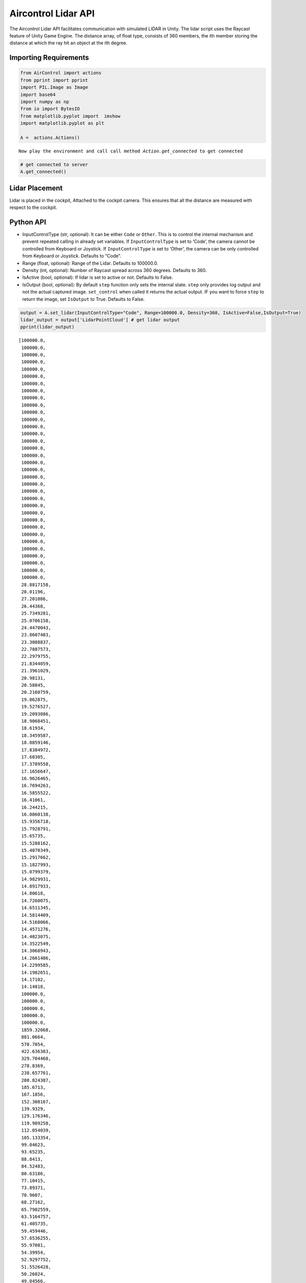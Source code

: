Aircontrol Lidar API
====================

The Aircontrol Lidar API facilitates communication with simulated LIDAR
in Unity. The lidar script uses the Raycast feature of Unity Game
Engine. The distance array, of float type, consists of 360 members, the
ith member storing the distance at which the ray hit an object at the
ith degree.

Importing Requirements
----------------------

.. code:: ipython3

    from AirControl import actions
    from pprint import pprint
    import PIL.Image as Image
    import base64
    import numpy as np
    from io import BytesIO
    from matplotlib.pyplot import  imshow
    import matplotlib.pyplot as plt
    
    A =  actions.Actions()



.. parsed-literal::

    Now play the environment and call call method `Action.get_connected` to get connected


.. code:: ipython3

    # get connected to server
    A.get_connected()

Lidar Placement
---------------

Lidar is placed in the cockpit, Attached to the cockpit camera. This
ensures that all the distance are measured with respect to the cockpit.

Python API
----------

-  InputControlType (str, optional): It can be either ``Code`` or
   ``Other``. This is to control the internal mechanism and prevent
   repeated calling in already set variables.
   If ``InputControlType`` is set to ‘Code’, the camera cannot be
   controlled from Keyboard or Joystick. If ``InputControlType`` is set
   to ‘Other’, the camera can be only controlled from Keyboard or
   Joystick. Defaults to “Code”.
-  Range (float, optional): Range of the Lidar. Defaults to 100000.0.
-  Density (int, optional): Number of Raycast spread across 360 degrees.
   Defaults to 360.
-  IsActive (bool, optional): If lidar is set to active or not. Defaults
   to False.
-  IsOutput (bool, optional): By default ``step`` function only sets the
   internal state. ``step`` only provides log output and not the actual
   captured image. ``set_control`` when called it returns the actual
   output. IF you want to force ``step`` to return the image, set
   ``IsOutput`` to True. Defaults to False.

.. code:: ipython3

    output = A.set_lidar(InputControlType="Code", Range=100000.0, Density=360, IsActive=False,IsOutput=True)
    lidar_output = output['LidarPointCloud'] # get lidar output
    pprint(lidar_output)


.. parsed-literal::

    [100000.0,
     100000.0,
     100000.0,
     100000.0,
     100000.0,
     100000.0,
     100000.0,
     100000.0,
     100000.0,
     100000.0,
     100000.0,
     100000.0,
     100000.0,
     100000.0,
     100000.0,
     100000.0,
     100000.0,
     100000.0,
     100000.0,
     100000.0,
     100000.0,
     100000.0,
     100000.0,
     100000.0,
     100000.0,
     100000.0,
     100000.0,
     100000.0,
     100000.0,
     100000.0,
     100000.0,
     100000.0,
     100000.0,
     100000.0,
     28.8817158,
     28.01196,
     27.201086,
     26.44368,
     25.7349281,
     25.0706158,
     24.4470043,
     23.8607483,
     23.3088837,
     22.7887573,
     22.2979755,
     21.8344059,
     21.3961029,
     20.98131,
     20.58845,
     20.2160759,
     19.862875,
     19.5276527,
     19.2093086,
     18.9068451,
     18.61934,
     18.3459587,
     18.0859146,
     17.8384972,
     17.60305,
     17.3789558,
     17.1656647,
     16.9626465,
     16.7694263,
     16.5855522,
     16.41061,
     16.244215,
     16.0860138,
     15.9356718,
     15.7928791,
     15.65735,
     15.5288162,
     15.4070349,
     15.2917662,
     15.1827993,
     15.0799379,
     14.9829931,
     14.8917933,
     14.80618,
     14.7260075,
     14.6511345,
     14.5814409,
     14.5168066,
     14.4571276,
     14.4023075,
     14.3522549,
     14.3068943,
     14.2661486,
     14.2299585,
     14.1982651,
     14.17102,
     14.14818,
     100000.0,
     100000.0,
     100000.0,
     100000.0,
     100000.0,
     1859.32068,
     881.0664,
     570.7054,
     422.636383,
     329.704468,
     278.8369,
     238.657761,
     208.824387,
     185.6713,
     167.1856,
     152.308167,
     139.9329,
     129.176346,
     119.989258,
     112.054039,
     105.133354,
     99.04623,
     93.65235,
     88.8413,
     84.52483,
     80.63186,
     77.10415,
     73.89371,
     70.9607,
     68.27162,
     65.7982559,
     63.5164757,
     61.405735,
     59.459446,
     57.6536255,
     55.97081,
     54.39954,
     52.9297752,
     51.5526428,
     50.26024,
     49.04566,
     47.90263,
     46.8256073,
     45.8096046,
     44.85011,
     43.9431,
     43.0849075,
     42.2731056,
     41.50677,
     40.77995,
     40.09014,
     39.4350777,
     38.8127251,
     38.2211647,
     37.6586723,
     37.12364,
     36.6145744,
     36.1301651,
     35.66911,
     35.23028,
     34.8125877,
     34.4150543,
     34.03674,
     33.676796,
     33.3344345,
     33.0089226,
     32.6995659,
     32.405735,
     32.1268425,
     31.8623276,
     31.61168,
     31.3744316,
     31.1501312,
     30.9383755,
     30.7387772,
     30.5509853,
     30.3746719,
     30.20953,
     30.0552788,
     29.9116669,
     29.77844,
     29.6553936,
     2.16294241,
     2.10318184,
     2.07182574,
     2.05951381,
     1.93164814,
     1.93017673,
     1.92929482,
     1.92900109,
     1.929295,
     1.93017685,
     28.9281578,
     28.91629,
     28.9132481,
     28.9190044,
     28.93358,
     28.9570026,
     28.9892921,
     29.03051,
     29.080719,
     29.1399937,
     29.2084217,
     29.2861176,
     29.3731956,
     29.4697952,
     29.5760765,
     29.6922,
     29.8183613,
     29.9547558,
     30.1016254,
     30.2591953,
     30.4277477,
     30.6075554,
     30.7989464,
     31.0022488,
     31.2178249,
     31.446064,
     31.6873913,
     31.9422569,
     32.21114,
     32.49458,
     32.79312,
     33.1073837,
     33.4380074,
     33.7856941,
     34.15121,
     34.5353432,
     34.93899,
     35.36308,
     35.8086357,
     36.27675,
     36.76861,
     37.2855072,
     37.8288422,
     38.4001045,
     39.00095,
     39.63316,
     40.298687,
     40.9996529,
     41.7383652,
     42.51738,
     43.3394775,
     44.2077141,
     45.1255074,
     46.0965347,
     47.12493,
     48.21529,
     49.3726921,
     50.6028671,
     51.9120827,
     53.3075066,
     54.7971764,
     56.3902245,
     58.0968361,
     59.9288139,
     61.88158,
     63.97362,
     66.23298,
     68.67938,
     71.33599,
     74.2299347,
     77.39319,
     80.86384,
     84.73878,
     89.0304642,
     93.8101349,
     99.1640854,
     105.200233,
     112.055038,
     119.904541,
     128.978729,
     139.584915,
     151.8112,
     166.374817,
     183.202362,
     203.835587,
     229.785126,
     266.6534,
     317.838867,
     392.151184,
     500.0665,
     703.8849,
     1262.71509,
     100000.0,
     100000.0,
     100000.0,
     100000.0,
     14.7312546,
     14.7524986,
     14.7783117,
     14.8087339,
     14.8438139,
     14.8836031,
     14.9281654,
     14.9775734,
     15.0319023,
     15.0912437,
     15.1556845,
     15.22534,
     15.3003187,
     15.3807478,
     15.4667654,
     15.5585155,
     15.6561565,
     15.7598619,
     15.8698177,
     15.9862261,
     16.1092911,
     16.2392521,
     16.376358,
     16.52088,
     16.6730919,
     16.8333111,
     17.0018654,
     17.17912,
     17.3654575,
     17.561285,
     17.7670517,
     17.98324,
     18.2103729,
     18.44901,
     18.6997566,
     18.9632626,
     19.24025,
     19.53148,
     19.8378124,
     20.1601353,
     20.4994545,
     20.8568516,
     21.233511,
     21.6307545,
     22.0499725,
     22.4927464,
     22.9608059,
     23.4560585,
     23.9806232,
     24.5368214,
     25.1272621,
     25.7548676,
     26.4228935,
     27.1349678,
     27.8952122,
     28.7082863,
     29.5794525,
     100000.0,
     100000.0,
     100000.0,
     100000.0,
     100000.0,
     100000.0,
     100000.0,
     100000.0,
     100000.0,
     100000.0,
     100000.0,
     100000.0,
     100000.0,
     100000.0,
     100000.0,
     100000.0,
     100000.0,
     100000.0,
     100000.0,
     100000.0,
     100000.0,
     100000.0,
     100000.0,
     100000.0]


Alternatively one can specify ``IsOutput`` to ``False`` and get output
using reply to ``schemaDef.set_control`` function call.

.. code:: ipython3

    output = A.set_lidar(InputControlType="Code", Range=100000.0, Density=360, IsActive=False,IsOutput=False)
    # just log output as `IsOutput` is set to false
    print("Just log output", output)



.. parsed-literal::

    Just log output {'Log': ''}


.. code:: ipython3

    # use set_control function
    output = A.step(IsOutput=True)
    lidar_output = output['LidarPointCloud'] # get lidar output
    pprint(lidar_output)


.. parsed-literal::

    [100000.0,
     100000.0,
     100000.0,
     100000.0,
     100000.0,
     100000.0,
     100000.0,
     100000.0,
     100000.0,
     100000.0,
     100000.0,
     100000.0,
     100000.0,
     100000.0,
     100000.0,
     100000.0,
     100000.0,
     100000.0,
     100000.0,
     100000.0,
     100000.0,
     100000.0,
     100000.0,
     100000.0,
     100000.0,
     100000.0,
     100000.0,
     100000.0,
     100000.0,
     100000.0,
     100000.0,
     100000.0,
     100000.0,
     100000.0,
     100000.0,
     28.7895947,
     27.9257717,
     27.1203041,
     26.367794,
     25.6635246,
     25.0033245,
     24.38347,
     23.8006954,
     23.2520313,
     22.7348652,
     22.2468357,
     21.7858162,
     21.3498821,
     20.9373112,
     20.5465145,
     20.1760788,
     19.8246956,
     19.4911747,
     19.1744366,
     18.8734856,
     18.5874081,
     18.3153687,
     18.0566,
     17.8103924,
     17.576088,
     17.3530884,
     17.14083,
     16.9387989,
     16.7465172,
     16.5635414,
     16.3894558,
     16.2238865,
     16.066473,
     15.9168844,
     15.7748184,
     15.639987,
     15.512126,
     15.39099,
     15.2763491,
     15.1679859,
     15.06571,
     14.9693308,
     14.87868,
     14.7936029,
     14.7139482,
     14.6395836,
     14.57038,
     14.5062256,
     14.4470148,
     14.3926535,
     14.3430529,
     14.2981319,
     14.257822,
     14.2220583,
     14.1907854,
     14.1639547,
     14.7635,
     100000.0,
     100000.0,
     2663.653,
     1116.207,
     629.2362,
     449.1368,
     338.9602,
     283.6346,
     242.656052,
     210.822128,
     186.422363,
     167.130127,
     151.539719,
     138.838821,
     127.85199,
     118.510048,
     110.471687,
     103.484,
     97.35564,
     91.9389343,
     87.1184,
     82.80212,
     78.91628,
     75.4006958,
     72.2061,
     69.29142,
     66.62243,
     64.17025,
     61.9103355,
     59.8218269,
     57.8866577,
     56.08933,
     54.43007,
     52.881012,
     51.4329338,
     50.0768738,
     48.8049927,
     47.6102638,
     46.4864349,
     45.4279671,
     44.42985,
     43.48762,
     42.5972443,
     41.755043,
     40.957737,
     40.2052956,
     39.49248,
     38.8160934,
     38.1739349,
     37.5639343,
     36.9842033,
     36.433033,
     35.90882,
     35.41012,
     34.9355621,
     34.4839325,
     34.0540581,
     33.6449127,
     33.2554779,
     32.88486,
     32.5322151,
     32.1967545,
     31.87775,
     31.5745335,
     31.2864742,
     31.0129738,
     30.7535076,
     30.50756,
     30.2746677,
     30.05439,
     29.8463173,
     29.6500778,
     29.4653053,
     29.2917061,
     29.1289539,
     28.9767857,
     28.8349266,
     28.7031517,
     28.58125,
     28.4690075,
     28.3662529,
     2.16294384,
     2.10318184,
     2.07182574,
     2.05951428,
     1.931648,
     1.93017662,
     1.92929482,
     1.92900085,
     1.92929482,
     1.93017662,
     27.8257751,
     27.8282776,
     27.8392715,
     27.85875,
     27.8867626,
     27.9233513,
     27.9685535,
     28.0224724,
     28.0851555,
     28.1567287,
     28.2372742,
     28.32694,
     28.42587,
     28.53421,
     28.6521454,
     28.7798538,
     28.9175644,
     29.0654869,
     29.22388,
     29.3930149,
     29.5731831,
     29.7646847,
     29.9678783,
     30.1831188,
     30.4108067,
     30.6513615,
     30.9052467,
     31.1729412,
     31.4549885,
     31.751936,
     32.0644035,
     32.3930473,
     32.7385864,
     33.1017532,
     33.4833832,
     33.88436,
     34.3056374,
     34.74824,
     35.21328,
     35.7019653,
     36.2155647,
     36.7555428,
     37.32339,
     37.9208069,
     38.5495834,
     39.2117157,
     39.90936,
     40.64488,
     41.42088,
     42.24019,
     43.1059647,
     44.0216675,
     44.99114,
     46.0185966,
     47.1087456,
     48.2668533,
     49.4988,
     50.8112144,
     52.21141,
     53.7077827,
     55.3098068,
     57.0282822,
     58.87545,
     60.84944,
     62.9643021,
     65.2521,
     67.7338638,
     70.43412,
     73.38185,
     76.61146,
     80.1639938,
     84.12101,
     88.53892,
     93.4766159,
     99.02963,
     105.318069,
     112.496162,
     120.763466,
     130.385254,
     141.621887,
     154.7242,
     170.555817,
     189.339417,
     212.455582,
     242.9852,
     286.7125,
     349.284943,
     445.227936,
     592.7802,
     1005.48785,
     2492.47949,
     100000.0,
     100000.0,
     100000.0,
     100000.0,
     100000.0,
     100000.0,
     100000.0,
     100000.0,
     14.7922983,
     14.8231716,
     14.8587074,
     14.8989649,
     14.9440031,
     14.9938946,
     15.0487232,
     15.1085739,
     15.1735411,
     15.24373,
     15.3192635,
     15.4002647,
     15.486865,
     15.5792189,
     15.6774874,
     15.7818365,
     15.8924627,
     16.00956,
     16.1333447,
     16.2640514,
     16.4019337,
     16.5472565,
     16.7003078,
     16.8614025,
     17.0308743,
     17.20908,
     17.3964119,
     17.5932846,
     17.8001442,
     18.0174828,
     18.2458286,
     18.4857311,
     18.737812,
     19.00273,
     19.2812023,
     19.5740185,
     19.8820076,
     20.2060947,
     20.5472851,
     20.9066753,
     21.2854729,
     21.6849613,
     22.1066,
     22.5519638,
     23.0227947,
     23.5210438,
     24.0488052,
     24.6084538,
     25.20264,
     25.8343086,
     26.5067234,
     27.2235851,
     27.9890633,
     100000.0,
     100000.0,
     100000.0,
     100000.0,
     100000.0,
     100000.0,
     100000.0,
     100000.0,
     100000.0,
     100000.0,
     100000.0,
     100000.0,
     100000.0,
     100000.0,
     100000.0,
     100000.0,
     100000.0,
     100000.0,
     100000.0,
     100000.0,
     100000.0,
     100000.0,
     100000.0,
     100000.0,
     100000.0]


As the Airplane is a tail dagger, the backside rays of lidar interact
with a ground plane. Due to this hit distance for some of the rays in
the above-shown lidar output is very near to airplane.

|image0|

.. |image0| image:: ../images/lidar/5.png

Similarly, lidar interacts with buildings and provides a sense of
nearness.

|image0|

.. |image0| image:: ../images/lidar/9.png

1. `Physics.Raycast <https://docs.unity3d.com/ScriptReference/Physics.Raycast.html>`__
